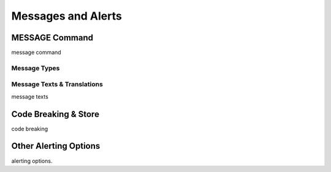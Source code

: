 

===================
Messages and Alerts
===================

MESSAGE Command
---------------
message command


Message Types
=============

+--------------+-------+-----------------------------------+
| **Type**     |**Code | 
+--------------+-------+-----------------------------------+
| INFORMATION  |   I   | Information icon on message popup |
+--------------+-------+-----------------------------------+
| ERROR        |   E   | Error icon on message popup       |
+--------------+-------+-----------------------------------+
| WARNING      |   W   | Warning icon on message popup     |
+--------------+-------+-----------------------------------+
| CONFIRMATION |   Q   | Yes/No Questions                  |
+--------------+-------+-----------------------------------+
| OPTION       |   O   | Custom options                    |
+--------------+-------+-----------------------------------+
| PARAMETER    |   P   | User Keyboard Input               |
+--------------+-------+-----------------------------------+


Message Texts & Translations
============================
message texts

Code Breaking & Store
---------------------
code breaking


Other Alerting Options
----------------------
alerting options.
